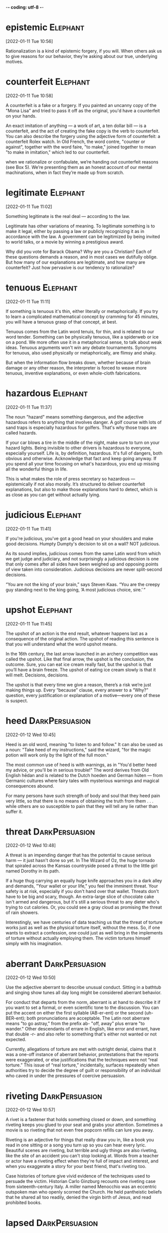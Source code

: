 -*- coding: utf-8 -*-


* epistemic :Elephant:
[2022-01-11 Tue 10:56]

Rationalization is a kind of epistemic forgery, if you will. When
others ask us to give reasons for our behavior, they’re asking about
our true, underlying motives.

* counterfeit :Elephant:
[2022-01-11 Tue 10:58]

A counterfeit is a fake or a forgery. If you painted an uncanny copy
of the "Mona Lisa" and tried to pass it off as the original, you'd
have a counterfeit on your hands.

An exact imitation of anything — a work of art, a ten dollar bill — is
a counterfeit, and the act of creating the fake copy is the verb to
counterfeit.  You can also describe the forgery using the adjective
form of counterfeit: a counterfeit Rolex watch. In Old French, the
word contre, "counter or against", together with the word faire, "to
make," joined together to mean "to make in imitation," which led to
our counterfeit.

when we rationalize or confabulate, we’re handing out counterfeit
reasons (see Box 5). We’re presenting them as an honest account of our
mental machinations, when in fact they’re made up from scratch.

* legitimate :Elephant:
[2022-01-11 Tue 11:02]

Something legitimate is the real deal — according to the law.

Legitimate has other variations of meaning. To legitimate something is
to make it legal, either by passing a law or publicly recognizing it
as in accordance with the law. A government can be legitimized by
being invited to world talks, or a movie by winning a prestigious
award.

Why did you vote for Barack Obama? Why are you a Christian? Each of
these questions demands a reason, and in most cases we dutifully
oblige. But how many of our explanations are legitimate, and how many
are counterfeit? Just how pervasive is our tendency to rationalize?

* tenuous :Elephant:
[2022-01-11 Tue 11:11]

If something is tenuous it's thin, either literally or
metaphorically. If you try to learn a complicated mathematical concept
by cramming for 45 minutes, you will have a tenuous grasp of that
concept, at best.

Tenuous comes from the Latin word tenuis, for thin, and is related to
our word tender. Something can be physically tenuous, like a spiderweb
or ice on a pond. We more often use it in a metaphorical sense, to
talk about weak ideas. Tenuous arguments won't win any debate
tournaments. Synonyms for tenuous, also used physically or
metaphorically, are flimsy and shaky.

But when the information flow breaks down, whether because of brain
damage or any other reason, the interpreter is forced to weave more
tenuous, inventive explanations, or even whole-cloth fabrications.

* hazardous :Elephant:
[2022-01-11 Tue 11:37]

The noun "hazard" means something dangerous, and the adjective
hazardous refers to anything that involves danger. A golf course with
lots of sand traps is especially hazardous for golfers. That's why
those traps are called hazards.

If your car blows a tire in the middle of the night, make sure to turn
on your hazard lights. Being invisible to other drivers is hazardous
to everyone, especially yourself. Life is, by definition,
hazardous. It's full of dangers, both obvious and
otherwise. Acknowledge that fact and keep going anyway. If you spend
all your time focusing on what's hazardous, you end up missing all the
wonderful things in life.

This is what makes the role of press secretary so hazardous —
epistemically if not also morally. It’s structured to deliver
counterfeit explanations, but also to make those explanations hard to
detect, which is as close as you can get without actually lying.

* judicious :Elephant:
[2022-01-11 Tue 11:41]

If you're judicious, you've got a good head on your shoulders and make
good decisions. Humpty Dumpty's decision to sit on a wall? NOT
judicious.

As its sound implies, judicious comes from the same Latin word from
which we get judge and judiciary, and not surprisingly a judicious
decision is one that only comes after all sides have been weighed up
and opposing points of view taken into consideration. Judicious
decisions are never split-second decisions.

“You are not the king of your brain,” says Steven Kaas. “You are the
creepy guy standing next to the king going, ‘A most judicious choice,
sire.’ “

* upshot :Elephant:
[2022-01-11 Tue 11:45]

The upshot of an action is the end result, whatever happens last as a
consequence of the original action.  The upshot of reading this
sentence is that you will understand what the word upshot means.

In the 16th century, the last arrow launched in an archery competition
was called the upshot.  Like that final arrow, the upshot is the
conclusion, the outcome.  Sure, you can eat ice cream really fast, but
the upshot is that you’ll have a brain freeze.  The upshot of eating
ice cream slowly is that it will melt.  Decisions, decisions.

The upshot is that every time we give a reason, there’s a risk we’re
just making things up. Every “because” clause, every answer to a
“Why?” question, every justification or explanation of a motive—every
one of these is suspect.

* heed :DarkPersuasion:
[2022-01-12 Wed 10:45]

Heed is an old word, meaning "to listen to and follow." It can also be
used as a noun: "Take heed of my instructions," said the wizard, "for
the magic potion will work only by the light of the full moon."

The most common use of heed is with warnings, as in "You'd better heed
my advice, or you'll be in serious trouble!" The word derives from Old
English hēdan and is related to the Dutch hoeden and German hüten —
from Germanic cultures where fairy tales with mysterious warnings and
magical consequences abound.

For many persons have such strength of body and soul that they heed
pain very little, so that there is no means of obtaining the truth
from them . . . while others are so susceptible to pain that they will
tell any lie rather than suffer it.

* threat :DarkPersuasion:
[2022-01-12 Wed 10:48]

A threat is an impending danger that has the potential to cause
serious harm — it just hasn't done so yet. In The Wizard of Oz, the
huge tornado that spiraled across the Kansas countryside posed a
threat to the little girl named Dorothy in its path.

If a huge thug carrying an equally huge knife approaches you in a dark
alley and demands, "Your wallet or your life," you feel the imminent
threat. Your safety is at risk, especially if you don't hand over that
wallet. Threats don't have to be big and scary, though. An extra-large
slice of chocolate cake isn't armed and dangerous, but it's still a
serious threat to any dieter who's trying to cut calories. Or, you
could see a gray cloud as promising the threat of rain showers.

Interestingly, we have centuries of data teaching us that the threat
of torture works just as well as the physical torture itself, without
the mess. So, if one wants to extract a confession, one could just as
well bring in the implements of torture without actually employing
them. The victim tortures himself simply with his imagination.

* aberrant :DarkPersuasion:
[2022-01-12 Wed 10:50]

Use the adjective aberrant to describe unusual conduct. Sitting in a
bathtub and singing show tunes all day long might be considered
aberrant behavior.

For conduct that departs from the norm, aberrant is at hand to
describe it if you want to set a formal, or even scientific tone to
the discussion. You can put the accent on either the first syllable
(AB-er-ent) or the second (uh-BER-ent); both pronunciations are
acceptable. The Latin root aberrare means "to go astray," from the
prefix ab- "off, away" plus errare "to wander."  Other descendants of
errare in English, like error and errant, have that double -r- and
also refer to something that's either not wanted or not expected.

Currently, allegations of torture are met with outright denial, claims
that it was a one-off instance of aberrant behavior, protestations
that the reports were exaggerated, or else justifications that the
techniques were not “real torture.” This issue of “real torture,”
incidentally, surfaces repeatedly when authorities try to decide the
degree of guilt or responsibility of an individual who caved in under
the pressures of coercive persuasion.

* riveting :DarkPersuasion:
[2022-01-12 Wed 10:57]

A rivet is a fastener that holds something closed or down, and
something riveting keeps you glued to your seat and grabs your
attention. Sometimes a movie is so riveting that not even free popcorn
refills can lure you away.

Riveting is an adjective for things that really draw you in, like a
book you read in one sitting or a song you turn up so you can hear
every lyric. Beautiful scenes are riveting, but terrible and ugly
things are also riveting, like the site of an accident you can't stop
looking at. Words from a teacher or actor have a riveting effect when
they're full of impact and interest, and when you exaggerate a story
for your best friend, that's riveting too.

Case histories of torture give vivid evidence of the techniques used to persuade
the victim. Historian Carlo Ginzburg recounts one riveting case from
sixteenth-century Italy. A miller named Menocchio was an eccentric outspoken man
who openly scorned the Church. He held pantheistic beliefs that he shared all too
readily, denied the virgin birth of Jesus, and read prohibited books.
* lapsed :DarkPersuasion:
[2022-01-12 Wed 11:00]

Someone who's lapsed has stopped participating in some activity or
following some particular rules. A lapsed Baptist was raised in the
Baptist church but no longer practices this religion.

If you describe yourself as a lapsed Catholic or a lapsed Hindu, you
once took an active part in your religion and now you don't — in fact,
you may no longer believe. This adjective can also mean "expired,"
like your dog's lapsed license, which ran out months ago and you keep
forgetting to renew. Lapsed comes from the verb lapse, which stems
from either the Latin lapsus, "a slipping and falling," or lapsare,
"to lose one's footing."

His first set of interrogations began on February 7, 1584. Disregarding his
friends’ advice, he incautiously told the Inquisition his beliefs about the
beginning of time: “In my opinion, all was chaos, that is, earth, air, water, and
fire were mixed together; and out of that bulk a mass formed—just as cheese is
made out of milk—and worms appeared in it, and these were the angels. . . . And
among that number of angels, there was also God.” The inquisitors interrogated
him off and on for two years, admonished him to stop blaspheming, and released
him from prison in 1586. However, he continued making imprudent public comments
and was rearrested in 1599 as a lapsed heretic. This time, the interrogation was
unrelenting and months later, he finally conceded that his beliefs were false.
* conceded :DarkPersuasion:
[2022-01-12 Wed 11:00]

If you concede something, you admit that it is true, proper, or
certain — usually in an unwilling way and often in the context of a
competition, as in "At midnight, the candidate finally conceded
defeat."

In its most common senses, a near synonym of concede is acknowledge —
if your mom is pointing out that you need sleep before the test, you
should concede the truth of what she's saying. But another meaning of
concede is to give away or grant something, as when an unpopular
leader is unwilling to concede power. Concede is from Latin concēdere,
from the prefix com-, "completely," plus cēdere, "to go along, grant,
yield." The corresponding noun is concession.

His first set of interrogations began on February 7, 1584. Disregarding his
friends’ advice, he incautiously told the Inquisition his beliefs about the
beginning of time: “In my opinion, all was chaos, that is, earth, air, water, and
fire were mixed together; and out of that bulk a mass formed—just as cheese is
made out of milk—and worms appeared in it, and these were the angels. . . . And
among that number of angels, there was also God.” The inquisitors interrogated
him off and on for two years, admonished him to stop blaspheming, and released
him from prison in 1586. However, he continued making imprudent public comments
and was rearrested in 1599 as a lapsed heretic. This time, the interrogation was
unrelenting and months later, he finally conceded that his beliefs were false.
* inexorable :DarkPersuasion:
[2022-01-12 Wed 11:04]

When a person is inexorable, they're stubborn. When a thing or process
is inexorable, it can't be stopped.

This is a word for people and things that will not change
direction. An inexorable person is hard-headed and cannot be convinced
to change their mind, no matter what. You can also say that a process,
like the progress of a deadly illness, is inexorable because it can't
be stopped. A speeding train with no brakes is inexorable; it's not
stopping till it crashes. When you see the word inexorable, think "No
one's stopping that."

There is a quality to this interrogation that will become familiar as we examine
interrogation techniques employed centuries later in so many countries across the
world. It is the inexorable weight of a glacier pressing slowly forward.
* extirpate :DarkPersuasion:
[2022-01-12 Wed 11:06]

The verb extirpate originally meant "to weed out by the roots." Now
you can use it more broadly to describe getting rid of something
completely.

Use the verb extirpate when you mean to destroy completely or get rid
of completely. If you came home from vacation with your luggage
infested by bedbugs, you will need to call an exterminator to
extirpate them. The dodo bird was extirpated due to hunting and the
introduction of predators in their habitat.

The practices of the Inquisition bore no resemblance to our ideas of law. There
was no presumed innocence; if people were denounced and apprehended, they must
have been guilty. Often, the inquisitors did not even bother to disclose the
reasons for arrest. Instead, they told prisoners to search their conscience for
their sins and confess the truth. Since the defendant’s guilt was already
established (at least to the Church’s satisfaction), the only purpose of an
eventual trial was to extirpate heresy, to obtain a very public confession, and
submit to authority. Stalin’s show trials very much followed in this tradition.
* longed :DarkPersuasion:
[2022-01-12 Wed 11:08]

To strongly crave or desire something is to long for it. No matter how
healthful your diet is, you'll still occasionally long for chocolate,
cookies, and cake.

The adjective long describes something that stretches over a large
distance. If you're trying to avoid a prolonged visit with your crazy
Aunt Martha, you might decide to take the long way to her house. The
adjective long also describes something that lasts for an extended
amount of time. When your Aunt Martha comes to your house, a half-hour
can seem like a long, long time.

Many of the Inquisition’s techniques for eliciting confessions were also used by
the czarist Okhrana (secret police).14 Prisoners were held indefinitely under
severe conditions because interrogators observed that confessions were easier to
obtain when the prisoner was exhausted, confused, and anxious from a combination
of sleep deprivation and malnutrition. While the Okhrana could precisely control
the amount of sleep deprivation in jail, the police also let their anxious
suspects do the work of self-torment at home, thereby continuing the sleep
disruption. Bombarded with contradictory instructions, promises, and threats,
prisoners became increasingly confused. As English psychiatrist William Sargant
observed, the goal was to try to make prisoners feel so guilty that they longed
to be punished to achieve eventual salvation.15 Sargant’s observation harkens
back to the Inquisition, which saw its role as punishing in order to achieve
atonement through public humiliation.16
* harkens :DarkPersuasion:
[2022-01-12 Wed 11:08]



nil

Many of the Inquisition’s techniques for eliciting confessions were also used by
the czarist Okhrana (secret police).14 Prisoners were held indefinitely under
severe conditions because interrogators observed that confessions were easier to
obtain when the prisoner was exhausted, confused, and anxious from a combination
of sleep deprivation and malnutrition. While the Okhrana could precisely control
the amount of sleep deprivation in jail, the police also let their anxious
suspects do the work of self-torment at home, thereby continuing the sleep
disruption. Bombarded with contradictory instructions, promises, and threats,
prisoners became increasingly confused. As English psychiatrist William Sargant
observed, the goal was to try to make prisoners feel so guilty that they longed
to be punished to achieve eventual salvation.15 Sargant’s observation harkens
back to the Inquisition, which saw its role as punishing in order to achieve
atonement through public humiliation.16
* atonement :DarkPersuasion:
[2022-01-12 Wed 11:09]

When you apologize for doing something wrong, that’s an act of
atonement. Many religions have rituals of atonement, such as Yom
Kippur, the Day of Atonement, on which people of the Jewish faith
repent for their sins.

As a religious act, atonement is an effort to make up for wrongdoings
so you can be in harmony with a higher power. Look closely at the
word: you can break it down to "at," "one," and "ment."  Atonement
first appears in English in the 1510s, when it meant "the condition of
being at one (with others)." About ten years later, the word shows up
with a meaning that included “being at one with God.”

Many of the Inquisition’s techniques for eliciting confessions were also used by
the czarist Okhrana (secret police).14 Prisoners were held indefinitely under
severe conditions because interrogators observed that confessions were easier to
obtain when the prisoner was exhausted, confused, and anxious from a combination
of sleep deprivation and malnutrition. While the Okhrana could precisely control
the amount of sleep deprivation in jail, the police also let their anxious
suspects do the work of self-torment at home, thereby continuing the sleep
disruption. Bombarded with contradictory instructions, promises, and threats,
prisoners became increasingly confused. As English psychiatrist William Sargant
observed, the goal was to try to make prisoners feel so guilty that they longed
to be punished to achieve eventual salvation.15 Sargant’s observation harkens
back to the Inquisition, which saw its role as punishing in order to achieve
atonement through public humiliation.16
* incapacitated :Elephant:
[2022-01-12 Wed 11:30]

If you’ve been sick with the flu for a week, barely able to get out of
bed, then you’ve got an idea of what it’s like to be
incapacitated. Incapacitated means "empty of strength," "helpless," or
"powerless."

Incapacitated is an adjective that describes a state where you don’t
have the capacity, or ability, to accomplish anything. When someone
becomes incapacitated, illness or injury is usually to blame. This
adjective is often used in the same manner as disabled. Incapacitated
can also mean "ineligible." For instance, if you are too old to join
the army, then your age makes you incapacitated from serving in the
army.

Our challenge in this chapter, then, as well the rest of the book, is to sneak
past the gatekeeper,15 to catch a glimpse of what’s really going on in the mind,
behind the Press Secretary’s smoke screen. We’ve already seen one fruitful
approach: studying split-brain patients and stroke victims. In such patients, the
Press Secretary is partially incapacitated, cut off from vital sources of
information that would normally be available to it. But there’s another
time-honored approach to sneaking past the gatekeeper—misdirecting it.
* counterfeit :Elephant:
[2022-01-12 Wed 11:34]

A counterfeit is a fake or a forgery. If you painted an uncanny copy
of the "Mona Lisa" and tried to pass it off as the original, you'd
have a counterfeit on your hands.

An exact imitation of anything — a work of art, a ten dollar bill — is
a counterfeit, and the act of creating the fake copy is the verb to
counterfeit.  You can also describe the forgery using the adjective
form of counterfeit: a counterfeit Rolex watch. In Old French, the
word contre, "counter or against", together with the word faire, "to
make," joined together to mean "to make in imitation," which led to
our counterfeit.

Here again, as in the split-brain experiments, we (third parties with privileged
information) know what’s really going on. The subjects simply preferred the
blue-and-yellow box. But because they were asked to evaluate the detergents, and
because they thought the detergents were actually different, their Press
Secretaries were tricked into making up counterfeit explanations.
* stall                                                            :Elephant:
[2022-01-12 Wed 11:41]

Instead these toddlers simply don’t want to go to sleep—that’s their
true motive—and they’re using “potty” as a bedtime stalling
tactic. It’s an excuse, a pretext, a counterfeit reason.
* commensurate                                                     :Elephant:
[2022-01-12 Wed 11:42]

The word commensurate has to do with things that are similar in size
and therefore appropriate. Many people think the death penalty is a
commensurate punishment for murder. In other words, the penalty fits
the crime.

When things are commensurate, they're fair, appropriate, and the right
size. If you got a ticket for jaywalking, you shouldn't get ten years
in prison — that penalty is not commensurate with the crime. The word
commensurate is usually followed by with or to; one thing is
commensurate with or to another.

Adults, of course, are more cunning about their counterfeit reasons,
and it’s commensurately harder to catch them in the act.
* plausible :Elephant:
[2022-01-12 Wed 11:43]

If something is plausible, it's reasonable or believable. Things that
are plausible could easily happen. A woman becoming President is very
plausible. A giraffe becoming President is not.

Plausible things are not far-fetched at all. Things in fantasy stories
— such as wizards, dragons, and unicorns — are not plausible. On the
other hand, some things in science fiction stories might be plausible:
who knows where spaceships will eventually go? If something really
seems like it could happen, then it's plausible. One of the many
tricky parts of life is figuring out what's plausible and what's not.

Adult Press Secretaries are highly trained professionals, their skills
honed through years of hard experience; above all, they know how to
give rationalizations that are plausible.
* accuse :Elephant:
[2022-01-12 Wed 11:46]

If you charge someone with misdeeds or misconduct, you accuse that
person. If the last piece of devil's food cake is missing, your sister
may accuse you of eating it — especially if you have chocolate on your
mouth.

The verb accuse comes from the Latin word accusare, which itself is
formed from the roots ad, meaning toward, and causa, reason or
lawsuit. "Cause," "excuse," and even "ruse" are all from that same
root word. Today, if you're accused of a crime, you may still be
headed toward a lawsuit. However, to accuse someone of a crime doesn't
necessarily make them guilty — plenty of people have been falsely
accused.

To identify other examples, we’ll have to relax our standards of
proof. It’s hard to accuse a particular reason of being
counterfeit—that’s the whole point; we can never be perfectly
certain—but here we appeal to our readers’ common sense and lived
experience.

* alludes :Elephant:
[2022-01-13 Thu 10:33]

When you allude to something, you don't identify it or mention it
specifically. If you allude to the fact that a cop is sitting right
behind you, your friends might stop talking about their plans to rob a
bank.

Allude is from Latin allūdere "to play with, joke" from the prefix ad-
"toward" plus lūdere "to play." The corresponding noun is allusion,
which is often used of an indirect reference in literature: Helen, a
fitting name for a woman of great beauty, is an allusion to Helen of
Troy.

Now, it’s wrong to say (as many have mistakenly repeated) that “over 90 percent
of communication is nonverbal.”1 But the myth persists in part because it alludes
to something true, which is that, for social creatures like us, body language is
very important. Our bodies convey vital information about our emotions—serenity
and anxiety, excitement and boredom, pride and shame—as well as our social
attitudes—trust and distrust, self-assurance and self-doubt, intimacy and
formality, loyalty and defiance. And we use body language (see Box 7) to
coordinate some of our most meaningful activities: making friends, falling in
love, and negotiating our position in a hierarchy.
* defiance :Elephant:
[2022-01-13 Thu 10:34]

Stand up when the powers that be order you to sit down, and you've
given a fine example of defiance. It happens when someone or a group
of someones openly flouts or challenges authority.

Refusing to go to bed when your parents tell you to? That's an act of
defiance. Defiance comes from French — specifically to the Old French
word defier, which means "to defy." (Don't mix it up with deify; that
means to make someone or something into a god.) If you've ever studied
Latin, you'll spot the fi in fidare, "to trust."

Now, it’s wrong to say (as many have mistakenly repeated) that “over 90 percent
of communication is nonverbal.”1 But the myth persists in part because it alludes
to something true, which is that, for social creatures like us, body language is
very important. Our bodies convey vital information about our emotions—serenity
and anxiety, excitement and boredom, pride and shame—as well as our social
attitudes—trust and distrust, self-assurance and self-doubt, intimacy and
formality, loyalty and defiance. And we use body language (see Box 7) to
coordinate some of our most meaningful activities: making friends, falling in
love, and negotiating our position in a hierarchy.
* savvier :Elephant:
[2022-01-13 Thu 10:36]

You are known as someone with a lot of business savvy, but only
because you've managed to keep your staggering debts a secret. Which
is actually pretty savvy. Someone who is savvy is shrewd and
perceptive.

Most English words stem directly from other European languages, like
French and Latin.  Not savvy.  It comes from the West Indies, a twist
on the French savez vous? — “Do you know?”  Savvy was first recorded
in its adjective form in 1905. Synonyms for the noun form include
acumen, discernment, grasp, perception, and sharpness.

We can see the importance of nonverbal skills even from a very early age. One
study of 60 kindergarteners, for example, found that children who were better at
reading emotions (from photographs of both adults and children) were also more
popular among their classmates. The savvier the child, the more likely he or she
was to be chosen as an activity partner.3 These are just correlations, but we
also know from personal experience how useful it can be to read body language
well.
* deftly :Elephant:
[2022-01-13 Thu 10:37]

When something's done deftly, it's accomplished with style and
skill. You'd be sure to impress your friends if you grabbed three
grapefruits, juggled them deftly, and returned them to their bowl, all
while carrying on a conversation.

A physical or athletic act can be done deftly, or easily and well, but
deftly can also describe something done with cleverness or wit, like a
musician writing song lyrics deftly. The Old English word gedæfte,
which means "mild" or "gentle," is the root of the word deftly, whose
meaning still has that sense of doing something both skillfully and
gently, or effortlessly.

Let’s set this question aside for a moment to consider another, related puzzle:
the fact that we’re largely unconscious of the messages we’re sending with our
bodies.4 Certainly we’re aware of some of these messages, but not nearly to the
extent that we’re aware of our spoken messages. And given the importance of
nonverbal communication, we might expect to be hyper-aware of it. But in fact the
opposite is true. With hardly any deliberate thought, we manage to deftly
position our limbs and torsos, flash meaningful facial expressions, laugh at all
the right moments, take up an appropriate amount of space, modulate our tone of
voice, make or break eye contact as needed, and decipher and react to all these
behaviors in others. As physicist-turned-psychologist Leonard Mlodinow says in
Subliminal, “Much, if not most, of the nonverbal signaling and reading of signals
is automatic and performed outside our conscious awareness and control.”5
* involuntary :Elephant:
[2022-01-13 Thu 10:39]

Involuntary describes a reflex or action done without conscious
control or will — like a blink, a sneeze, a yawn, or “the giggles.”

If you volunteered to do it, it’s voluntary. If you didn’t volunteer,
but you find yourself doing it anyway, it’s involuntary. This can go
for the involuntary hiccups you wrestle with on your blind date, as
well as the involuntary task you do at your manager’s
insistence. Involuntary gets a lot of blame, but something that is
involuntary is not necessarily bad: Breathing is involuntary, but you
would probably do it anyway if given the choice.

It’s not just that we happen to be partially oblivious to our body language. In
many ways, we seem to prefer it this way. We feel it’s appropriate for people to
act spontaneously. When body language becomes a deliberate performance, it seems
forced, perhaps even creepy. Consider the glad-handing salesman who (perhaps
after reading a book on body language) starts greeting his customers with a clasp
on the shoulder in an attempt to cultivate intimacy and affection. Thankfully,
this is the exception rather than the rule; most body language remains
involuntary.
* frenetic :Elephant:
[2022-01-13 Thu 10:41]

The adjective frenetic is another way to say frenzied, frantic, or
totally worked up. Kind of how you'd run around the kitchen madly
trying to cook a last-minute dinner for 30 of your closest friends.

Sometimes tinged with fear and often quite maniacal, frenetic comes
from the Latin phreneticus, meaning “delirious.” The Latin word, in
turn, came from a similarly spelled Greek word which, when translated
literally, means “inflammation of the brain.” So it's no surprise that
a frenetic person looks absolutely crazed and super anxious.

One answer is that consciousness is simply too slow to manage the frenetic
give-and-take of body language. When an enemy lunges in your direction, your body
needs to react instantly; a delay of even a few hundred milliseconds might prove
fatal.7 Consciousness is also too narrow. We can focus our spotlight attention on
only a small handful of things at once. But in order to weave through a crowd,
for example, our brains need to monitor dozens, hundreds, or even thousands of
things simultaneously—a task only the unconscious can perform.
* treacherous :Elephant:
[2022-01-13 Thu 10:55]

Treacherous means either not trusted or dangerous. A treacherous road
might be icy or otherwise likely to cause a car accident. A
treacherous friend will betray you.

Treachery refers to harmful acts you might do to someone who trusts
you. It can also refer to being disloyal to your native country, but
the word treason is more common in this sense. Treachery is from
Middle English trecherie, from Old French, from trichier "to trick or
cheat." The English word trick is from trikier, a slightly different
spelling that was used in some dialects of Old French.

Let’s now turn our attention to how we use (honest) body language to navigate the
often treacherous waters of human social life. As we do, keep in mind that people
may have differing levels of awareness in different domains. What’s obvious to
you might be revelatory to someone else, and vice versa. Books on “how to read
body language” are popular precisely because we don’t all have perfect intuitive
awareness of these things.
* rapport :Elephant:
[2022-01-14 Fri 10:50]

Rapport is a good sense of understanding and trust. If you have good
rapport with your neighbors, they won't mind if you kick your ball
onto their property every now and then.

If you have rapport with someone, you two communicate with trust and
sympathy. The word is often used to mean good interaction between
people in different positions or roles such as parent and teacher,
teacher and student, doctor and patient, supervisor and worker, or
speaker and audience. It is always important to establish rapport with
people you come into contact with regularly. Pronounce this borrowed
word from the French ra-POOR.

Even in conversation, what Alison and Ben say to each other may be less
significant than how they interact physically. As they develop a rapport, they’ll
begin to mirror each other’s posture. They’ll lean in and broach the bubble of
personal space that mere strangers are reluctant to violate.24 They’ll even begin
to touch each other, perhaps starting with light contact on the back, shoulder,
or elbow, then moving to areas reserved for greater intimacy: hands, legs, neck.
* broach :Elephant:
[2022-01-14 Fri 10:50]

Broach means to bring up or introduce a sensitive issue. If your best
friend has severe phobia of spiders, you might want to delicately
broach the topic of your new pet tarantula, Mr. Fuzzy.

Let's say you want to go on vacation with a friend and you ask your
dad because he is more likely to say yes. He will probably tell you
that he will broach the subject with your mom and let you know. In a
less common (and older) usage of broach, if you put a hole in
something in order to get out what's inside you broach it. The
piercing tool you use is also called a broach. Think of piercing
someone with your idea the next time you broach a touchy issue.

Even in conversation, what Alison and Ben say to each other may be less
significant than how they interact physically. As they develop a rapport, they’ll
begin to mirror each other’s posture. They’ll lean in and broach the bubble of
personal space that mere strangers are reluctant to violate.24 They’ll even begin
to touch each other, perhaps starting with light contact on the back, shoulder,
or elbow, then moving to areas reserved for greater intimacy: hands, legs, neck.
* blurt :Elephant:
[2022-01-14 Fri 10:52]

If you blurt something out, you're speaking abruptly and without
thinking about what you're saying.

Usually, when you blurt something, you end up regretting it. Saying
something without considering your words can end up making you feel
stupid or hurting someone's feelings — just imagine what might happen
if you were to blurt out what you really think about your
grandmother's cooking. The best thing about the word blurt is that
it's onomatopoeic, or a word that sounds exactly like what it means.

Now, if this were a romantic comedy—emphasis on comedy—Ben might remain oblivious
to Alison’s come-ons, until finally she’s forced to blurt it out: “Take me home
already!” But this strikes us as funny only because most people don’t need words
to get the message.
* lenient :DarkPersuasion:
[2022-01-14 Fri 10:59]

If you're not overly strict, and you show tolerance and mercy when
someone does something wrong, you're being lenient.

Lenient means tolerant or relaxed, and is usually used when we’re
talking about someone’s attitude toward discipline. In 19th-century
child-rearing books, we often read about strict teachers who punish
children just for squirming in their seats. These days teachers are
more likely to be lenient, more understanding. If you're a big fan of
discipline and punishment, however, lenient might mean "soft" or
"indulgent."

In the 1970s, the Khmer Rouge developed a primer for novice torturers. Prisoners
were interrogated repeatedly and forced to continually write and rewrite
confessions. The goal was to obtain adequate confessions before the prisoners’
execution. The “Interrogator’s Manual” described how this was to be done. Above
all else, the novice torturers were instructed, “don’t be hasty.” More detailed
instructions included the following: “Reassure them by giving them something,
some food for instance. . . . Terrify them, confuse them in clever ways. Arrange
little ploys to make them give up any hope that they will . . . be able to
survive. . . . Don’t step up the pressure all the time. Say something like ‘Don’t
make us torture you or torture you severely. It’s bad for your health, and it
makes it harder for us to deal with each other in the future.’ If they reveal
small matters, encourage them to reveal the big ones. Tell them that if they
reveal important matters, . . . [we] will be lenient with them.”17
* surreptitiously :DarkPersuasion:
[2022-01-14 Fri 11:01]

When you're doing things secret and sneakily, you're doing them
surreptitiously.

This is an adverb that applies to actions that you're trying to do
covertly: you don't want anyone to know about them, so you have to be
sneaky. Burglars approach a house surreptitiously. If you plan a
surprise party for your mother, you have to go about it
surreptitiously or she'll find out and the surprise will be
ruined. Anything you don't reveal fully or do on the sly is an example
of going about it surreptitiously.

State-mandated conversions have swept up countless millions. Some people choose
to die rather than convert; some go into exile; some adopt the external
appearances of having converted but surreptitiously hold onto their original
faith. Many go along with imposed conversion out of necessity, spinelessness,
opportunism, or religious indifference, and some even come to cherish their new
faith.18
* zeal :DarkPersuasion:
[2022-01-14 Fri 11:05]

Zeal is dedication or enthusiasm for something. If you have zeal,
you're willing, energized, and motivated.

Zeal is often used in a religious sense, meaning devotion to God or
another religious cause, like being a missionary. Zeal doesn't have to
be religious, though: a feeling of gusto and enthusiasm for anything
can be called zeal. People have zeal for sports teams, bands, causes,
and (often, but not always) their jobs. If you have passion for
something, you have zeal, which is kind of a mix of eagerness and
energy and devotion.

Both brainwashing and religious conversion rely on strong group pressure. They
target people who are exhausted and dejected from extensive self-criticism,
doubt, fear, and guilt. When potential converts abandon their old ways of
thinking, they feel relief, gratitude, and zeal. They sense a new beginning with
a cleansed life. These aspects of conversion are the same whether one is
converting to a common established belief or to an uncommon new one. Churches
grow and morph; today’s traditional or “heritage” church probably was
revolutionary generations ago.22
* thicket :DarkPersuasion:
[2022-01-14 Fri 11:10]

A thicket refers to a dense growth of bushes or trees — what you try
to avoid by tending to the plants in your backyard.

The word thicket comes from the word thick, which means close together
or dense. If you are "thick as thieves," then you are close friends. A
thicket is a growth of trees, bushes, or shrubbery that is very close
together, often making it difficult for people to walk through or for
Red Riding Hood to find her way out of to Grandmother's.

Conversion offers a path out of the thicket of one’s current life. It can be
facilitated by physical activities like fasting, vigils, drugs, dancing, and
intense exercise. It is also easier if new converts distance themselves from the
influence of their families and former friends.28 In brainwashing, we find
similar features, but they have been twisted (starvation, sleep deprivation,
drugs, exhaustion, social isolation).
* ventrally :Elephant:
[2022-01-20 Thu 11:48]



nil

Of course, our politically charged body language extends far beyond proximity and
touch—just as one might expect from the most intensely political species on the
planet. When we feel threatened, for example, we naturally adopt an alert and
defensive posture. We hunch our shoulders or cross our arms. We sit forward with
feet planted firmly on the floor, the better to stand up quickly if tensions
escalate. Conversely, when we’re in the presence of trusted friends, we let our
guards down—by maintaining an open, vulnerable posture, by showing our palms, or
by relaxing our shoulders and leaving our necks exposed. “It has always been my
impression,” says Joe Navarro, a Federal Bureau of Investigation interrogator and
body-language expert, “that presidents often go to Camp David to accomplish in
polo shirts what they can’t seem to accomplish in business suits forty miles away
at the White House. By unveiling themselves ventrally (with the removal of coats)
they are saying, ‘I am open to you.’ ”37
* amity :Elephant:
[2022-01-20 Thu 11:51]

The word amity refers to a peaceful, friendly nature, much like the
French word ami, or "friend."

From the Latin amicus, "friend," amity means "friendly relations."
That strong sense of friendship lends irony to the name of the book,
and later the movie, called The Amityville Horror, about a horrifying
town with a weirdly cheerful name. In truth, though, amity means
"mutual understanding and peace." Wouldn't it be nice if all of the
world's nations lived in amity?

It’s instructive to compare and contrast two greeting rituals: the handshake,
currently the predominant greeting ritual in Western countries, and the
hand-kiss, which was popular among European aristocrats in the 18th and 19th
centuries (but which has since fallen out of fashion).41 Both are gestures of
trust and amity, but they differ in their political implications. Shaking hands
is symmetric and fundamentally egalitarian; it’s a ritual between supposed
equals. Hand-kissing, however, is inherently asymmetric, setting the kisser apart
from, and subordinate to, the recipient of the kiss. The kisser must press his
lips on another person’s (potentially germ-ridden) hands, while simultaneously
lowering his head and possibly kneeling. This gesture is submissive, and when
it’s performed freely, it’s an implicit pledge of loyalty. Even when the ritual
is somewhat coerced, it can send a powerful political message. Kings and popes,
for example, would often “invite” their subjects to line up for public
kiss-the-ring ceremonies, putting everyone’s loyalty and submission on
conspicuous display and thereby creating common knowledge of the leader’s
dominance.
* inflection :Elephant:
[2022-01-20 Thu 11:54]

Inflection refers to the ups and downs of a language. Even if you
can’t understand Italian yet, the inflection in your professor’s voice
should tip you off to whether she's asking a question, giving a
command, or making a joke.

What began in the 1500s as a noun of action spelled inflexion has
since evolved into inflection, a word with grammatical
connotation. Inflection most often refers to the pitch and tone
patterns in a person’s speech: where the voice rises and falls. But
inflection also describes a departure from a normal or straight
course. When you change, or bend, the course of a soccer ball by
bouncing it off another person, that’s an example of inflection.

“Suddenly we understood that every inflection and movement implies a status, and
that no action is due to chance, or really ‘motiveless.’ It was hysterically
funny, but at the same time very alarming. All our secret manoeuvrings were
exposed.”—Keith Johnstone42
* tad :DarkPersuasion:
[2022-01-20 Thu 12:20]

A tad is a very small amount, so if a recipe calls for a tad of hot
pepper, it's not a good idea to dump in the whole bottle.

The informal noun or adverb tad is useful when you want another way to
say "a bit" or "a smidge." If you stumble over one of your lines in
the school play, you might be just a tad embarrassed, but if you fall
in the middle of your big scene and pull the curtain down with you,
you'll feel more than a tad humiliated. Before it meant "small
amount," tad meant "young child."

Religious conversion practices have been studied extensively with reference to
John Wesley’s Methodism—the new religion of the eighteenth century. As a small
boy, Wesley quite literally experienced salvation. A fire trapped him on the top
floor of his house until he was rescued at the last moment. Years later, at a
time of personal disappointment, he found salvation in the belief that Christ had
taken away his sins. When he was ordained, he led a small group that prayed for
three hours every day, fasted regularly, and visited prisoners to bring them
comfort. He found strength in hymns and kept a meticulous diary, hourly charting
his religious devotion on a scale from 1 to 9. Perhaps the charting on a 1 to 9
scale was a tad unusual, but in other respects, the faith he espoused does not
sound so unusual to us in the twenty-first century.
* whiff :DarkPersuasion:
[2022-01-20 Thu 12:26]

A whiff can mean the hint of something you smell. When you drive past
the sewage treatment plant and suddenly roll up your car windows, it's
usually because you've gotten a whiff of the plant's special odor.

Whiff can be used as either a noun or verb, and it implies a brief or
small puff or sniff. A person can have "a whiff of the exotic," which
means they are living like the rest of us, but there is a little
something about them that seems foreign or different. Sometimes, of
course, odors are so overpowering that a small sniff is all you need:
"Take a whiff of this," your friend might say to you, holding out a
carton of sour milk. In that case, one whiff will be more than enough.

Commenting about Sargant’s diverse interests and activities, psychopharmacologist
Malcolm Lader remarked, “There was a whiff of sulphur about him.”33 I mention all
this not just because it is interesting, but because it helps provide context for
his diverse comments about potential links between religious conversion and
brainwashing.
* dollop :DarkPersuasion:
[2022-01-20 Thu 12:30]

A dollop is a small, indefinite amount of something. You might ask for
a dollop of sour cream on your taco.

English has many words for amounts of something that aren't exact. For
example, a load is a lot of something, but a dollop is a little. If
you're watching your weight, you may only want a dollop of dressing on
your salad. Most people use a dollop of shampoo when washing their
hair. You can't measure a dollop, but it should be a fairly small
amount. If you use a whole bottle of ketchup, that's far more than a
dollop.

Reflecting on Saul’s conversion on the road to Damascus, he pointed out that many
factors were at work. After all, Acts 9:9 plainly states that Saul’s conversion
was preceded by three days during which he “neither ate nor drank.” With this
dollop of reductionism, Sargant went on to comment about the power of conversion.
* approvingly :DarkPersuasion:
[2022-01-20 Thu 12:30]



nil

Citing William James, Sargant notes approvingly, “Emotional occasions, especially
violent ones, are extremely potent in precipitating mental rearrangements. The
sudden and explosive ways in which love, jealousy, guilt, fear, remorse or anger
can seize upon one are known to everybody. Hope, happiness, security, resolve,
emotions characteristic of conversion, can be equally explosive. And emotions
that come in this explosive way seldom leave things as they found them.”35
* precipitating :DarkPersuasion:
[2022-01-20 Thu 12:31]



nil

Citing William James, Sargant notes approvingly, “Emotional occasions, especially
violent ones, are extremely potent in precipitating mental rearrangements. The
sudden and explosive ways in which love, jealousy, guilt, fear, remorse or anger
can seize upon one are known to everybody. Hope, happiness, security, resolve,
emotions characteristic of conversion, can be equally explosive. And emotions
that come in this explosive way seldom leave things as they found them.”35
* consonant :DarkPersuasion:
[2022-01-20 Thu 12:33]

A consonant is a speech sound that is not a vowel. It also refers to
letters of the alphabet that represent those sounds: Z, B, T, G, and H
are all consonants.

Consonants are all the non-vowel sounds, or their corresponding
letters: A, E, I, O, U and sometimes Y are not consonants. In hat, H
and T are consonants. Consonant can also be an adjective that
describes things that seem like they should go together, things that
are "agreeable." You could say a nation's offer of aid is consonant
with their treaties. When you hear consonant sounds in music, they are
pleasing, the opposite of "dissonant" sounds which are harsh.

Some of Sargant’s ideas, when given a different spin, are consonant with
contemporary anthropological insights. Tanya Luhrmann’s insightful book about
contemporary evangelicals notes that religious experience is commonly accompanied
by periods of silence, fasting, hard labor, repetitive hymns, and isolation.
* pilloried :DarkPersuasion:
[2022-01-20 Thu 12:35]

A pillory is a wooden frame with cutouts for someone's head and
hands. Long ago, people found guilty of a crime could be sentenced to
be locked in a pillory for a certain amount of time for punishment but
also for public humiliation.

The verb pillory means to be punished by being locked in a pillory,
but references to this form of punishment are historic and it is no
longer used — you might see references today to someone in a pillory
in a cartoon. As a modern verb, pillory means both to criticize
harshly and to expose to public ridicule. Someone who is caught doing
something immoral may be pilloried and people who believe they have
been unfairly criticized say they have been pilloried, but often only
after they've been exposed!

Psychiatrist John Clark was pilloried because he warned about the risks of cults
that regard science and medicine as the enemy.39 Although he was quick to say
that people have the right to their opinions and that cults could well serve as
leavening agents in a stagnant culture, critics remember him for his forceful
criticisms of absolutist groups that embrace magic and faith healing. He and
other clinicians based their observations on their patients who were ex-cult
members. Needless to say, people who are happy with their conversion to these new
sects do not come to see clinicians. Nonetheless, the clinicians’ warnings would
become tragically prophetic in the case of some new religious groups.
* kennel :DarkPersuasion:
[2022-01-21 Fri 11:07]

A kennel is a structure or business that houses animals, particularly
dogs and cats. You might leave your dog at a kennel while you go on
vacation.

You might have a small kennel for your dog in your backyard, or have
your pet groomed or boarded at a professional kennel. Some kennels are
kept for breeding animals — when you buy a puppy from a breeder, you
might pick him up at a kennel. The word kennel, by way of the
Anglo-French kenil, and the Vulgar Latin canile, has its roots in the
Latin canis, or "dog."

THE DOGS WERE RESTLESS. Penned in their cages in the basement of the Institute of
Experimental Medicine, they were lonely and weary from their daytime jobs in the
professor’s laboratory. But it wasn’t the dark or the isolation or fatigue that
got to them. It was the incessant dripping and lapping of water on the floor of
their kennel.
* fetid :DarkPersuasion:
[2022-01-21 Fri 11:09]

If you want to understand the true meaning of fetid, leave your sweaty
gym clothes in your locker for a few days.  Fetid is a fancy way of
saying that something smells really bad.

From the Latin word meaning "stinking," this adjective has been in use
since the early 15th century, which was a particularly fetid time in
history — showers, laundry detergent, and deodorant had not yet been
invented.  Here's an easy way to remember it: "the fe(e)t (d)id
stink." It's sometimes spelled foetid.

At the last moment, a dog handler raced through the flooded streets to the
institute, where he encountered chaos—panicked dogs, floating cages, and the
fetid water of the Neva. One by one, he rescued the dogs, but to get them out of
their cages, he had to first force their heads under the water. The dogs resisted
out of panic.
* disdained :DarkPersuasion:
[2022-01-21 Fri 11:14]

If you feel that something isn't worthy of your consideration, you may
disdain it (or treat it with disdain).

In Old French, deignier meant "to treat something as worthy." To
disdain something, then, is to treat it with contempt: "Management at
[the company] displayed a certain disdain for safety and appeared to
regard safety-conscious workers as wimps in the organization." As a
verb, disdain carries an air of self-righteousness not associated with
similar words like despise, abhor, detest, loathe and scorn. So if you
disdain something, you might reject it with a haughty scoff, "Ha!"

He disdained the autocratic and incompetent czarist rule but felt this legacy was
modifiable.2 Despite his distaste for the czarist past, he also disparaged the
Russian Revolution, partially because he almost starved during the ensuing chaos.
* retaliation :DarkPersuasion:
[2022-01-21 Fri 11:15]

Retaliation is an act of revenge. Before you initiate retaliation on
someone who has wronged you, consider whether he or she might have a
ninja alter ego and a set of nunchucks stashed away.

The noun retaliation stems from the Latin retaliare, meaning “pay back
in kind.” Notice the word kind in that definition. Retaliation used to
have both good and evil connotations. Now, though, it’s important to
read that kind as synonymous with type or sort because retaliation has
since lost its positive sense. Martin Luther King, Jr. once said, “Man
must evolve for all human conflict a method which rejects revenge,
aggression and retaliation. The foundation of such a method is love.”

While Pavlov was quite open about his political opinions, he was safe from
retaliation because he was the first Russian to receive the Nobel Prize in
medicine (1904), and the Soviets pointed to him with pride. Like today’s
scientists, he used his prominence as a bargaining chip to obtain more resources
for his laboratory. Even in the midst of the country’s severe poverty, his
laboratory expanded. As Pavlov begrudgingly acknowledged, “Yes, you must give our
barbarians one thing: they understand the value of science.”3
* bolster :DarkPersuasion:
[2022-01-21 Fri 11:17]

When you cheer up a friend who's feeling down, you bolster them. To
bolster is to offer support or strengthen.

A bolster is also the name of a long pillow you might use to make your
back feel better. And the two uses are not dissimilar. When you
bolster your friends, you support them and prop them up, just like the
pillow does for your back. When you're trying to bolster your
credibility, you find people and/or documents that support you or your
view. Bolster efforts to learn this word!

The Communists applauded these ideas. In October 1919, Lenin visited Pavlov at
the Institute of Experimental Medicine. He stayed for two hours; it was more than
just a “photo-op” visit. Lenin hoped that Pavlov’s experiments could bolster the
State’s efforts to mold the New Man. As recounted by one of Pavlov’s colleagues,
Lenin described the challenges of building the new world of Communism and asked
Pavlov’s advice. How could he control individualism and shape human behavior so
that it would conform to Communist thinking?
* hereditary :DarkPersuasion:
[2022-01-21 Fri 11:19]

Things that are hereditary are inherited — passed down through the DNA
of your biological parents.

Has anyone ever said "You have your mom's eyes" or "Wow, you look like
your grandfather"? They're commenting on hereditary features — things
you got from your parents, and their parents, and all the other family
genes you carry. Hair color, height, and even parts of your
personality tend to be hereditary, or passed down genetically. Not all
hereditary things are good: you can also inherit health conditions,
crooked teeth, or your grandpa's bald spot.

LENIN: “Does this mean that hereditary factors can be overcome by proper
education?”
* elicits :DarkPersuasion:
[2022-01-21 Fri 11:21]

When you elicit, you're bringing out a response of some sort. A good
comedian elicits a lot of laughs.

Elicit has to do with creating or provoking a response. A great speech
will elicit cheers — a bad speech will elicit boos. Teachers try to
elicit responses from students. If a friend smiles at you, it will
probably elicit a smile of your own. In court, a lawyer might try to
elicit mistakes and inconsistencies in the testimony of a witness. In
all cases, whatever is elicited is some kind of response.

Pavlov observed that intense stress elicits predictable responses. When dogs were
presented with a stimulus that they didn’t know how to respond to or were given
inconsistent or conflicting commands, their behavior deteriorated into what he
called “transmarginal collapse.” Every dog had its breaking point. In the face of
transmarginal collapse, their dispositions changed: outgoing dogs became shy, shy
ones became aggressive. Furthermore, after such collapse, the dogs even changed
their preferences for people: they became friendly to keepers they had previously
disliked and vice versa. In the face of intense stress, some dogs became so quiet
they looked like they were in a hypnotic trance, and Pavlov viewed this behavior
as a coping strategy. Pavlov reported that his techniques could reliably produce
experimental neurosis or even psychosis and that such experiments could help
evaluate new treatments. He experimented with drugs (bromides) to make dogs more
tractable in such circumstances.7
* garner :DarkPersuasion:
[2022-01-21 Fri 11:25]

To garner means to gather or earn. If you want to run for office
without belonging to a political party, you must garner enough
signatures — usually a few thousand — to get onto the ballot.

The word garner comes from the Latin granarium which means
"store-house," usually for grain. The current use of the word carries
with it the sense of something being stored up. It’s not only that you
can gather enough yes-votes to overcome the opposition, there is the
sense that all the things you have garnered have some weight of their
own. In its other use, garner means “earn” or "merit." Think of movie
stars garnering Oscar nominations for their excellent work.

Many of Pavlov’s ideas helped him garner Stalin’s support. In addition to
believing that behavior was modifiable, Pavlov thought that acquired behaviors
could be inherited. This view of genetics corresponded with Stalin’s views, and
Pavlov’s findings were disseminated throughout the Soviet Union.11 Stalin
vociferously attacked those who said Pavlov’s work only applied to animals.12
* flaunt :Elephant:
[2022-01-21 Fri 16:43]

Flaunt is "to display proudly or show off," like when you flaunt your
new Italian leather jacket by wearing it to the beach and pretending
you're cold to make sure everyone sees it.

Although we love it when a peacock flaunts his colorful feathers, when
a person does the same thing we feel bad. Flaunt is like bragging,
which can bum people out because they don't have whatever you're
showing off, like that cool jacket. When rich people flaunt their
wealth by speeding past you in their limo, they may as well splash a
mud puddle on your white clothes. Leave the flaunting for peacocks and
stars in bad reality TV shows.

Of all the signals sent and received by our bodies, the ones we seem least aware
of are those related to social status. And yet, we’re all downright obsessed with
our status, taking great pains to earn it, gauge it, guard it, and flaunt it.
* hesitantly :Elephant:
[2022-01-21 Fri 16:44]



nil

Because of their privileged position, high-status individuals have less to worry
about in social situations.43 They’re less likely to be attacked, for example,
and if they are attacked, others are likely to come to their aid. This allows
them to maintain more relaxed body language. They speak clearly, move smoothly,
and are willing to adopt a more open posture. Lower-status individuals, however,
must constantly monitor the environment for threats and be prepared to defer to
higher-status individuals. As a result, they glance around, speak hesitantly,
move warily, and maintain a more defensive posture.
* leeway :Elephant:
[2022-01-21 Fri 16:48]

Leeway is a term used to describe the amount of freedom available. If
you know you have a paper due on Monday, you might ask your teachers
if there is any leeway––could you, say, bring it first thing Tuesday
morning?

Leeway is a nautical term, referring to a vessel's drift to the lee,
(nautical for "downwind"). Now, it is very useful in describing those
gray areas in life––for example, everyone has a ten-minute leeway when
meeting friends where you're not officially late, even if you're not
actually on time.

But status is more than just an individual attribute or attitude—it’s
fundamentally an act of coordination. When two people differ in status, both have
to modify their behavior.45 Typically the higher-status person will take up more
space, hold eye contact for longer periods of time (more on this in just a
moment), speak with fewer pauses, interrupt more frequently, and generally set
the pace and tenor of interaction.46 The lower-status person, meanwhile, will
typically defer to the higher-status person in each of these areas, granting him
or her more leeway, both physically and socially. In order to walk together, for
example, the lower-status person must accommodate to match the gait of the
higher-status person.
* bask :Elephant:
[2022-01-21 Fri 16:54]

To bask in something is to take it in, receive its warmth, or bathe in
its goodness. On the first warm day of the spring, you may bask in the
sunshine. When you win the Pulitzer, you bask in your own glory.

In Shakespeare’s “As You Like It,” Jaques says: “...As I do live by
food, I met a fool; Who laid him down and bask'd him in the sun,; And
rail'd on Lady Fortune in good terms...” That was most likely the
first time bask was used in the way that we most often use it now: to
bask is to warm yourself, either literally or figuratively, in the
glow of the sun, good fortune, happiness, or a job well done.

In contexts governed by prestige, however, eye contact is considered a gift: to
look at someone is to elevate that person. In prestige situations, lower-status
individuals are ignored, while higher-status individuals bask in the limelight.52
In this case, attention (rather than information) is the key resource, which
lower-status admirers freely grant to higher-status celebrities.
* laced :Elephant:
[2022-01-21 Fri 17:01]

When something is fastened with a cord that's passed through eyelets,
it's laced. While their formal dress boots have no fasteners, a
horseback rider's laced field boots have ties on the front.

If a shoe or item of clothing has laces, you can describe it as
laced. The word can also be used for other things that are
intertwined: "He knelt his head over his laced fingers and prayed."
Another meaning is "tainted" or "slightly colored," as when your hot
chocolate is laced with peppermint syrup or the morning sky is laced
with pink.

The three areas of social life we’ve examined in this chapter—sex, politics, and
status—are laced with norms governing our behavior.58 What we may hope to
accomplish in each area is often at odds with the interests of others, which can
easily lead to conflict. That’s why societies have so many norms to regulate
behavior in these areas, and why we (as individuals) must take pains to conduct
ourselves discreetly.
* appallingly :Elephant:
[2022-01-21 Fri 17:03]



nil

Consider how we use our bodies to “say” a lot of things we’d get in trouble for
saying out loud. It would be appallingly crass to announce, “I’m the most
important person in the room”—but we can convey the same message, discreetly,
simply by splaying out on a couch or staring at people while talking to them.
* impropriety :Elephant:
[2022-01-21 Fri 17:04]

When the boss's husband shows up at a formal dinner party and proceeds
to stuff his pockets full of hors d'oeuvres, no one dares to mention
his impropriety above a whisper, especially to the boss.

Impropriety is a violation of a rule of behavior, manners, or
etiquette. So while it is fitting and proper to wear a bikini top and
a sarong to the beach, to do so at church would be considered an
impropriety. Some find a bit of impropriety charming. Somerset Maugham
went so far as to say, “Impropriety is the soul of wit.”

The point is, relative to spoken messages, nonverbal messages are much harder to
pin down precisely, making it easier to avoid accusations of impropriety. In a
meeting at work, for example, Peter may use nonverbals to marginalize his rival
Jim (e.g., by ignoring him while he speaks). But if Peter is accused of acting
“politically,” he’ll quickly deny it, arguing that his accuser has misread the
situation. Later, at a party, he may use body language to flirt with another
woman. But if his wife accuses him, he’s likely to explain that he was merely
being friendly.
* trove :stupidity:
[2022-01-24 Mon 12:36]

A trove is a valuable collection of something. You might discover a
trove of old comic books in the basement of your uncle's house, or a
trove of candy bars at the back of a kitchen cabinet.

If you found a treasure chest full of gold doubloons buried in your
back yard, you could absolutely call that a trove — but you can also
use trove for any wonderful or precious stash of stuff. Archaeologists
might uncover a trove of fossils, and Easter egg hunters are hoping to
discover a trove of eggs and candy. Trove was first used in the phrase
treasure trove, from the Anglo-French tresor trové, rooted in the Old
French trover, "to find."

You're always starting with abundance. You're starting with this
pre-existing treasure trove of information that you yourself have
decided in the past that was worth saving.

* fluster :Elephant:
[2022-01-24 Mon 13:06]

To fluster someone is to make them feel upset or agitated. There are
many things that might fluster you: giving a speech in front of the
whole school, solving a challenging math problem, or even getting a
love note from an admirer.

If your coworker is about to give the biggest presentation of his
life, you’ll probably only fluster, or upset, him if you point out
that his socks don’t match. Use the adjective form, flustered, to
describe someone when they’re feeling this way. Most of us get
flustered once in a while, but if you’re “easily flustered,” it
happens to you quite often. Don’t worry, though; that just gives you
more opportunities to practice using this vocabulary word.

Not all of our nonverbal messages are taboo in this way, of course. We’re all
perfectly aware that droopy eyes mean we’re feeling tired, outstretched arms mean
we’re feeling proud, and smiles mean we’re feeling happy. It doesn’t fluster us
to admit these meanings or to comment on them in conversation. But as soon as
someone points out our sex-, politics-, or status-related body language, we begin
to fumble about self-consciously. And like a murder suspect turning suddenly
awkward during an interrogation, we’re uncomfortable because we have something to
hide.
* derision :Elephant:
[2022-01-24 Mon 13:12]

If people are laughing at you, making fun of you, and acting as if
you're worthless, they're treating you with derision. Derision is mean
and attacking — it's a form of contempt.

Derision is more than just making fun of someone — it's mocking
someone so forcefully and with such venom that you discredit the
person completely. Derision can include literally laughing at someone
or just treating a person like a joke. You know how celebrities and
politicians do embarrassing things from time to time? They're usually
treated with derision afterward: people mock them, treat them with
contempt, and try to make the person who messed up seem completely
worthless.

According to the superiority theory (Plato, Aristotle, Thomas Hobbes, and René
Descartes7), laughter is fundamentally mean-spirited, a form of mockery,
derision, or scorn. The superiority theory says that we laugh primarily at other
people, because we feel superior to them. The problems with this theory are that
it can’t explain why we laugh when we’re tickled, or why we don’t laugh when we
see a beggar on the street.
* squarely :Elephant:
[2022-01-24 Mon 13:20]



nil

Picture an infant giggling at a game of peekaboo with her father—what could be
more wholesome and innocent? But from earlier chapters, we know that ignorance
often serves a deceptive purpose; our brains hide certain things from us in order
to hide them more effectively from others. This suggests there may be a hidden
dark side to laughter. Consider how we often use humor as an excuse to trot out
our most taboo subjects: race, sex, politics, and religion. Or how we laugh at
people who are different from us or people who aren’t in the room. We can say
things in the comedic register that we’d never dream of saying in a
straight-faced discussion. The paradox of laughter is that it puts us at ease in
social situations, and yet its meaning and purpose seem to reside squarely in our
introspective blind spot.

* masterly :Stupidity:
[2022-01-25 Tue 12:39]



nil

A masterly book.
* supererogation :Stupidity:
[2022-01-25 Tue 12:42]

Supererogation is a fancy way of saying "doing more than you're
expected or obligated to." If your school requires that all students
perform ten hours of community service, but you volunteer at the soup
kitchen for twenty hours, that's supererogation.

The Late Latin supererogatio means "a payment in addition," from
super, "above or over" and erogare, "pay out." In English, this word
was originally used in a religious context, for good works that go
beyond what God requires. Today, supererogation typically describes an
ethical or religious decision to act beyond what's required for being
a good person: "Donating twenty percent of their income to charity is
an act of supererogation."

The Mad Millers printed only a limited number of copies of this book, which
addresses itself not to stupid people but to those who on occasion have to deal
with such people. To add that none of those who will receive this book can
possibly fall in area S of the basic graph (figure 1) is therefore a work of
supererogation. Nevertheless, like most works of supererogation, it is better
done than left undone. For, as the Chinese philosopher said: “Erudition is the
source of universal wisdom: but that does not prevent it from being an occasional
cause of misunderstanding between friends.”
* deplorable :Stupidity:
[2022-01-25 Tue 12:44]

Deplorable is an adjective used to describe something extremely bad or
unfortunate, like the deplorable destruction and loss of life in Japan
after the earthquake and tsunami.

Deplorable comes from the French word déplorer meaning "to give up as
hopeless," meaning something is so bad, there is no hope of
improvement like the deplorable actions of the arsonist who burned
down the museum filled with priceless antiques. Deplorable can also
describe something that is of terrible quality or unhealthful, like
the deplorable state of the area under your bed — is that a moldy
sandwich under there?

Human affairs are admittedly in a deplorable state. This, however, is no novelty.
* inception :Stupidity:
[2022-01-25 Tue 12:44]

The inception is the beginning. Since its inception, Wikipedia has
been created by its users.

Inception sounds like conception, but their meanings are distinct.
Conception usually refers to the moment of becoming
pregnant. Inception refers more to the beginning, to entering upon an
undertaking. Inception implies the start of a specific thing like a
campaign or a company. Subsequent events take place after the
inception. At the moment of conception, most women are at the
inception of motherhood.

The heavy load of troubles and miseries that human beings have to bear as
individuals as well as members of organized societies is basically a by-product
of the most improbable—and I would dare say, stupid—way in which life was set up
at its very inception.
* ordeals :Stupidity:
[2022-01-25 Tue 12:45]

An ordeal is something difficult or painful to go through. Something
kind of hard like taking a test can be an ordeal, but often an ordeal
is a serious and long-lasting event, like an illness or tragedy.

When you go through an ordeal you have to deal with something
tough. Waiting for someone you love to recover from an injury and come
home from the hospital is an ordeal––for both of you––and being a
victim of a crime is a different kind of ordeal. You can use this noun
in an exaggerated way, too, as when you endure the long ordeal of
cleaning the garage on a sunny weekend.

After Darwin, we know that we share our origin with the lower members of the
animal kingdom, and worms as well as elephants have to bear their daily share of
trials, predicaments, and ordeals. Human beings, however, are privileged insofar
as they have to bear an extra load—an extra dose of tribulations originated daily
by a group of people within the human race itself. This group is much more
powerful than the Mafia, or the military industrial complex, or international
communism—it is an unorganized, unchartered group which has no chief, no
president, no by-laws and yet manages to operate in perfect unison, as if guided
by an invisible hand, in such a way that the activity of each member powerfully
contributes to strengthen and amplify the effectiveness of the activity of all
other members. The nature, character, and behavior of the members of this group
are the subject of the following pages.
* insofar :Stupidity:
[2022-01-25 Tue 12:45]

Use insofar to mean "as much" or "to the extent." You might, for
example, say, "I will get my math homework done insofar as I can.

The adverb insofar is somewhat old fashioned and uncommon these days,
but it's a good way to talk about doing something to a certain degree
or extent. You might accuse your boss of treating her employees well
only insofar that it improves her business, or decide that math is
only interesting to you insofar as it seems useful in daily life. The
British form of insofar is in so far.

After Darwin, we know that we share our origin with the lower members of the
animal kingdom, and worms as well as elephants have to bear their daily share of
trials, predicaments, and ordeals. Human beings, however, are privileged insofar
as they have to bear an extra load—an extra dose of tribulations originated daily
by a group of people within the human race itself. This group is much more
powerful than the Mafia, or the military industrial complex, or international
communism—it is an unorganized, unchartered group which has no chief, no
president, no by-laws and yet manages to operate in perfect unison, as if guided
by an invisible hand, in such a way that the activity of each member powerfully
contributes to strengthen and amplify the effectiveness of the activity of all
other members. The nature, character, and behavior of the members of this group
are the subject of the following pages.
* tribulations :Stupidity:
[2022-01-25 Tue 12:45]

Tribulation is suffering or trouble, usually resulting from
oppression. The tribulations of a coal miner include a dangerous work
environment, lung disease from black dust and a cramped, dark work
space.

When you encounter the word tribulation, it will usually be in the
company of the word trial as in, “She suffered many trials and
tribulations as an early feminist.” The two words, while not
identical, emphasize each other as they essentially mean testing and
suffering. Tribulation comes from the Latin verb tribulare "to
oppress, afflict."

After Darwin, we know that we share our origin with the lower members of the
animal kingdom, and worms as well as elephants have to bear their daily share of
trials, predicaments, and ordeals. Human beings, however, are privileged insofar
as they have to bear an extra load—an extra dose of tribulations originated daily
by a group of people within the human race itself. This group is much more
powerful than the Mafia, or the military industrial complex, or international
communism—it is an unorganized, unchartered group which has no chief, no
president, no by-laws and yet manages to operate in perfect unison, as if guided
by an invisible hand, in such a way that the activity of each member powerfully
contributes to strengthen and amplify the effectiveness of the activity of all
other members. The nature, character, and behavior of the members of this group
are the subject of the following pages.
* juncture :Stupidity:
[2022-01-25 Tue 12:47]

A juncture is a crucial point in time when a decision must be made. At
this juncture, a president might say, the government must decide
whether to go ahead with war or to try to solve things diplomatically.

A juncture is a joint or connection between two things. Originally
used in the physical sense, it has broadened in meaning to refer to an
often urgent decision-making crossroads. At some point you and your
partner will reach a critical juncture and have to decide whether to
get serious or break up. It can also simply mean "point in time." She
had never learned how to drive and, at this juncture, she knew she
never would.

Let me point out at this juncture that most emphatically this little book is
neither a product of cynicism nor an exercise in defeatism—no more than a book on
microbiology is. The following pages are in fact the result of a constructive
effort to detect, know, and thus possibly neutralize one of the most powerful
dark forces that hinder the growth of human welfare and happiness.
* veracity :Stupidity:
[2022-01-25 Tue 12:49]

Veracity sounds like some kind of disease you don't want to catch, but
in fact, it means truthfulness. If you question the veracity of a
statement or story, you wonder whether it is truthful or accurate.

Veracity is linked to the adjective veracious or "truthful." But don't
confuse veracious with voracious. A voracious person eats very large
amounts of food. If you were veracious, or "truthful," you'd tell them
they look fat.

At first, the statement sounds trivial, vague and horribly ungenerous. Closer
scrutiny will, however, reveal its realistic veracity. No matter how high are
one’s estimates of human stupidity, one is repeatedly and recurrently startled by
the fact that
* harassed :Stupidity:
[2022-01-25 Tue 12:49]



nil

b) day after day, with unceasing monotony, one is harassed in one’s
 activities by stupid individuals who appear suddenly and unexpectedly in the
 most inconvenient places and at the most improbable moments.
* internalize :Stupidity:
[2022-01-25 Tue 13:37]

If you feel anger, pain, fear or hurt but never show it, you
internalize it — you keep it inside.

If you think about the prefix inter- which always indicated something
within, you have the meaning of the adjective internalize, "to keep or
take something in." It can be used in either a positive or negative
way. If you are a debater who internalizes a topic, then you know it
inside and out. On the other hand, you're not doing yourself any
favors if you internalize your guilt.

Next we have the idea that you only know what you make and this is
like a big part of the building second brain thing. This is a big part
of my personal spiel as well. These days is that like we can read watch
and listen to all the stuff that we want, but really the stuff that
we're really going to internalize and that's really going to affect
our lives and that we can feasibly use in our future projects is going
to be the stuff that we have created ourselves. So whether that's
reading a book and then writing a summary of it or whether it's
listening to a podcast and kind of turning it into like a tweet storm
of like insights from the podcast or even if it's having a random idea
and then writing like fleshing out that idea into an intermediate
packet and chucking it into our second brain.
* feasibly :Stupidity:
[2022-01-25 Tue 13:37]



nil

Next we have the idea that you only know what you make and this is
like a big part of the building second brain thing. This is a big part
of my personal spiel as well. These days is that like we can read watch
and listen to all the stuff that we want, but really the stuff that
we're really going to internalize and that's really going to affect
our lives and that we can feasibly use in our future projects is going
to be the stuff that we have created ourselves. So whether that's
reading a book and then writing a summary of it or whether it's
listening to a podcast and kind of turning it into like a tweet storm
of like insights from the podcast or even if it's having a random idea
and then writing like fleshing out that idea into an intermediate
packet and chucking it into our second brain.
* conjectured :Elephant:
[2022-01-25 Tue 17:48]

Can you guess what conjecture means? It's a word to use when you are
not sure of something and have to "guess or surmise."

You can see how the word conjecture means that you create a theory or
opinion about something without basing it in fact because the original
definition of conjecture, from Old French, is "interpretation of signs
and omens." Since signs and omens are pretty subjective, it makes
sense that the word would then move to its current meaning. However,
even though it only seems like weather reports are conjectures, they
are actually based on evidence!

In order to explain laughter, then, we’ll have to look beyond the psychology of
humor. And that’s our cue to introduce Robert Provine, a professor of
neurobiology at the University of Maryland. Now, Provine wasn’t the first to
crack the code of laughter; others, like Max Eastman, had conjectured the
solution half a century earlier. But Provine’s research has done more to solidify
our understanding of laughter than the legion of armchair theorists who preceded
him.
* roving :Elephant:
[2022-01-25 Tue 17:57]

Roving things or people are in motion, like a roving reporter who
travels to cover stories instead of staying put at her desk.

Some roving animals are migrating, moving from one point on the globe
to another. Roving travelers might be folks who live out of their
camper as they wander across the country. And your job might be
described as roving, too: "I work as a roving news photographer."
Roving comes from the verb rove, "wander," which earlier meant "shoot
arrows at a mark selected at random."

Newton had his moment under an apple tree. And Eastman—an American journalist and
roving intellectual—had his flash of insight about laughter while playing with an
infant. Here’s how he describes that insight in his 1936 book The Enjoyment of
Laughter:
* bout :Elephant:
[2022-01-27 Thu 17:14]

A bout is a fight. If you want to be a boxer, start with some easy
bouts before challenging the champ.

A bout is a period of time in which something intense happens, like
fighting, binging, or being sick, and comes from the word for bending,
or going round in a circle. We usually use it these days for something
you wouldn't want to go on for too long of a time. If the full moon
makes you crazy, you might suffer a bout of madness.

At the time, it wasn’t clear to Bateson exactly how the monkeys were telegraphing
their playful intentions to each other, just that they must have had some means
of doing it. But biologists have since studied these play signals in detail, and
it’s not only primates who use them. “We’re just playing” is such an important
message, it turns out, that many species have developed their own vocabulary for
it.25 Dogs, for example, have a “play bow”—forearms extended, head down,
hindquarters in the air—which they use to initiate a bout of play.26 Chimps use
an open-mouthed “play face,” similar to a human smile,27 or double over and peer
between their legs at their play partners.28 And many animals, in addition to
using specific gestures, will also move slowly or engage in exaggerated or
unnecessary movement, as if to convey playful intent by conspicuously wasted
effort that no animal would undertake if it were in serious danger. All of these
signals serve to reassure playmates of one’s happy mood and friendly intentions.
* clod :Elephant:
[2022-01-27 Thu 17:24]

A clod is a lump or chunk of something. You begin the process of
making a bowl by throwing a clod of clay onto a potter's wheel.

Clod usually describes a mass or ball of dirt: "She intended to plant
vegetables in her yard, but found the soil was full of hard clods and
stones." An annoyingly awkward person can also be called a clod: "He
always says the wrong thing — he's such a clod." The word comes from
clot, which originally meant "a mass," and comes from the German
Klotz, "lump or block."

It’s only after you’ve rushed to her side and discovered that she’s perfectly
safe that maybe it becomes reasonable to laugh about the situation—especially if
she starts laughing first. In fact, the logic of laughter explains why her
laughter is likely to trigger yours, rather than the other way around. If she
laughs first, it means she feels safe, so you can feel safe too. But if you laugh
first, she’s liable to take offense. How could you feel safe when she hasn’t
given the “all clear” (you insensitive clod)? It must mean you don’t really care
what happens to her.
* propensity :Elephant:
[2022-01-27 Thu 17:25]

A propensity is a natural tendency to behave in a certain way. We all
have propensities — things we tend to do. Dogs have a propensity to
bark, and many people have a propensity for getting annoyed by it.

If you have a propensity for something, then it's something that comes
naturally to you or something you just do a lot. Some people have a
propensity to laugh. Other people have a propensity for making others
laugh, or for being generous, or for getting angry. It's hard to
change your propensities. Sometimes a propensity is a bad thing, as in
a criminal with a propensity for theft or murder.

In light of all this, we’re now equipped to think about the relationship between
laughter and humor. In any given comedic situation, humor precedes and causes
laughter, but when we step back and take a broader perspective, the order is
reversed. Our propensity to laugh comes first and provides the necessary goal for
humor to achieve.34 Humor can thus be seen as an art form, a means of provoking
laughter subject to certain stylistic constraints. Humorists, in general, work in
the abstract media of words and images. They don’t get credit, as humorists, for
provoking laughter by physical means—by tickling their audiences, for example.
* aboveboard :Elephant:
[2022-01-27 Thu 17:30]

If something is aboveboard, it's done in a completely honest,
straightforward way. When a company's business dealings are
aboveboard, they act in an honorable, open manner.

It would be nice to think that everyone acts in a way that's
aboveboard, but scandals involving money and shady business deals
prove otherwise. You might say, "I don't trust that guy — it just
doesn't seem aboveboard, the way he avoids answering my questions."
This word was first used in the 17th century, reportedly from the idea
that it's harder to cheat at cards if you keep your hand above the
table, rather than hiding it in your lap.

As we’ve hinted, such ignorance may be strategic; our brains may be trying to
hide something. And yet the meaning of laughter—“We’re playing!”—seems entirely
innocent and aboveboard.
* scowl :Elephant:
[2022-01-27 Thu 17:37]

When you scowl you make an angry face. The angry face you make is also
called a scowl. Lighten up.

Scowl is an expressive word: it shares "ow" with frown, and if you say
it like you mean it you might end up scowling yourself. Being scowled
at is more unsettling than being frowned at. A scowl is like an angry
frown you would give someone if you disapproved of them. A frown
expresses sadness, but a scowl expresses disdain.

Consider a five-year-old girl who finds potty humor hilarious. She knows it’s
rude to perform (or talk about) certain bodily functions in front of others, and
that she risks being punished if she does. But at the same time, she can’t take
every rule at face value; she needs to probe her boundaries. Just how serious are
these norms, really? If she soils her pants, of course, she may feel legitimately
ashamed—and thus, no laughter. But if she merely farts, she’ll quickly learn that
the danger is quite small; her parents may scowl, but they’re not going to send
her to her room. And this realization—that farting can be safe, even though it’s
officially discouraged—is liable to provoke some laughter. And a whoopie cushion
may be even funnier to the young girl, since it produces only fake fart noises,
and is entirely benign.
* cushion :Elephant:
[2022-01-27 Thu 17:37]

Fabric filled with foam, feathers, or other padding material makes a
cushion, which can be used to make something like a chair or sofa more
comfortable.

The noun cushion can also refer to anything that is used to soften an
impact or absorb shocks. In modern cars, for example, sometimes in a
crash or accident, air bags will deploy and act as cushions for the
passengers to prevent them from injuring themselves on hard surfaces
like the dashboard or steering wheel. A cushion isn't necessarily a
physical one, however, as you may want to keep an emergency fund as a
cushion in case of unexpected expenses. As a verb, cushion means to
protect from the impact of negative information so if you have bad
news, you'll want to cushion the blow as much as possible.

Consider a five-year-old girl who finds potty humor hilarious. She knows it’s
rude to perform (or talk about) certain bodily functions in front of others, and
that she risks being punished if she does. But at the same time, she can’t take
every rule at face value; she needs to probe her boundaries. Just how serious are
these norms, really? If she soils her pants, of course, she may feel legitimately
ashamed—and thus, no laughter. But if she merely farts, she’ll quickly learn that
the danger is quite small; her parents may scowl, but they’re not going to send
her to her room. And this realization—that farting can be safe, even though it’s
officially discouraged—is liable to provoke some laughter. And a whoopie cushion
may be even funnier to the young girl, since it produces only fake fart noises,
and is entirely benign.
* consummate :Elephant:
[2022-01-28 Fri 11:22]

Consummate means complete, finished, or masterful. If you refer to
someone as a consummate chef, then you are saying he is the ultimate
chef. If you say someone is a consummate jerk, then you are saying he
is the ultimate jerk.

Consummate can be used to describe something good or bad: consummate
joy, a consummate liar. To consummate means to bring something to
completion, but it often refers specifically to making a marriage
complete by having sexual relations. The adjective is pronounced
KÄN-sə-mit, but the verb is pronounced KÄN-sə-māt.

Here, for example, is a joke that flirts with, but doesn’t actually consummate, a
norm violation:
* squirm :Elephant:
[2022-01-28 Fri 11:25]

To squirm is to wiggle or twist your body, the way an excited puppy
will squirm when you try to hold him in your arms.

Small children and animals squirm from excitement or eagerness, while
uncomfortable adults also sometimes squirm: "She was so upset by her
friends' argument that she started to squirm in her chair." When the
word squirm first appeared in the 17th century, it was used
specifically to talk about eels. Experts aren't sure of its roots, but
some guess squirm is connected to worm or swarm.

The humor here plays off the norm against racism. After Mary’s setup, John starts
to squirm uncomfortably, afraid his friend is about to tell an offensive joke. But
when Mary delivers the punchline, it’s sweet, safe relief. She wasn’t telling a
racist joke after all. She was just playing! And a hearty chuckle ensues.42
* ensues :Elephant:
[2022-01-28 Fri 11:26]

If something happens after something else, it will ensue, meaning it
will follow after or be the result. When a sneeze comes out, and he
hears the "Achoo!," a "Bless you" or "Gesundheit" soon will ensue.

One way to remember the verb ensue is to rhyme it with "due." A
happening that is due to happen will ensue, "Throwing a glass of ice
water in his face guaranteed that a chase would ensue." Often what
follows is a response to words or actions, so what will ensue is what
will happen as a consequence. A struggle might ensue if a thief grabs
a purse, and a discussion might ensue if two sides disagree.

The humor here plays off the norm against racism. After Mary’s setup, John starts
to squirm uncomfortably, afraid his friend is about to tell an offensive joke. But
when Mary delivers the punchline, it’s sweet, safe relief. She wasn’t telling a
racist joke after all. She was just playing! And a hearty chuckle ensues.42
* tamping :Elephant:
[2022-01-28 Fri 11:30]

To tamp is to push or pack down a loose or granular material. If you
work as a barista, you'll learn to tamp espresso grounds before
running hot water through them.

Before a road is paved or a patio is laid out, workers will tamp
gravel to provide a sturdy, level base. Old-fashioned, muzzle-loading
guns had to be filled with gunpowder, which the user would need to
tamp firmly before firing. The tool used to do the tamping is
sometimes also called a tamp.

A real danger of laughter, then, is the fact that we don’t all share the same norms
to the same degree. What’s sacred to one person can be an object of mere play to
another. And so when we laugh at norm violations, it often serves to weaken the
norms that others may wish to uphold. This helps explain why people charged with
maintaining the highest standards of propriety—schoolmarms, religious leaders, the
guardians in Plato’s Republic, the Chinese officials who banned puns in 201443—have
an interest in tamping down on laughter and humor.
* tantamount :DarkPersuasion:
[2022-01-28 Fri 11:37]

When something is tantamount to another thing it is essentially its
equivalent. For some animal activists, wearing fur is tantamount to
murder.

Tantamount often refers to an action or thing being compared to
another greater action or quality, as in, “Missing your finals is
tantamount to dropping out of college.” While the two sides are
essentially equal, you would not say, "Dropping out of school is
tantamount to missing your finals.” A related word is paramount, which
means “the highest” or “primary.”

Algebraically, therefore, the slightest opposition to the regime, or failure to
report such opposition, was tantamount to terrorism.”20
* beleaguered :DarkPersuasion:
[2022-01-28 Fri 11:37]

Beleaguer means to pester or badger with persistence. A babysitter
might find annoying the children who beleaguer her with requests for
candy, cookies, games, and piggyback rides all at the same time.

Beleaguer originally meant to lay siege to, and originates from a 16th
century Dutch term which meant to camp all around. It was not until
later that beleaguer came to mean harass or bother in a determined
way. Remember that there is a league in the middle of be-league-r and
the spelling will be easy.

In this context of a disastrous economy and a beleaguered state, public trials of
traitors were enormous media events that served as an excellent distraction from
the country’s troubles. There was no pretense of dispassionate inquiry. Instead,
the courtrooms were decked out in banners reading “TO THE MAD DOGS—A DOG’S
DEATH.”21 Courtroom observers reported extraordinary, bizarre confessions, and
speculated that the Soviets had mastered some secret technique for persuading
defendants to incriminate themselves. Many suspected that this was Pavlov’s
handiwork, and from the show trials of the 1930s to today, Pavlov’s name is
associated with brainwashing.
* bewildered :DarkPersuasion:
[2022-01-31 Mon 13:14]

If a conversation about quantum mechanics leaves you feeling
bewildered, or lost and befuddled, don't feel bad: physics is a
baffling and confusing subject.

Be- + wildered = "thoroughly gone astray, into the wild," which is
pretty much what our minds do when we don't understand something, when
we don't even come close to understanding it. If you're bewildered,
you are confused on a whole new level. You may even find your
confusion confusing. Great synonyms for this word include at sea,
bemused, confounded, and mixed-up.

Whenever I analyzed the blue-collar workers I found that the fraction σ of them
were stupid. As σ’s value was higher than I expected (First Law), paying my tribute
to fashion I thought at first that segregation, poverty, lack of education were to
be blamed. But moving up the social ladder I found that the same ratio was
prevalent among the white-collar employees and among the students. More impressive
still were the results among the professors. Whether I considered a large
university or a small college, a famous institution or an obscure one, I found that
the same fraction σ of the professors were stupid. So bewildered was I by the
results that I made a special point to extend my research to a specially selected
group, to a real elite, the Nobel laureates. The result confirmed Nature’s supreme
powers: σ fraction of the Nobel laureates were stupid.
* veracity :Stupidity:
[2022-01-31 Mon 13:16]

Veracity sounds like some kind of disease you don't want to catch, but
in fact, it means truthfulness. If you question the veracity of a
statement or story, you wonder whether it is truthful or accurate.

Veracity is linked to the adjective veracious or "truthful." But don't
confuse veracious with voracious. A voracious person eats very large
amounts of food. If you were veracious, or "truthful," you'd tell them
they look fat.

This idea was hard to accept and digest, but too many experimental results proved
its fundamental veracity. The Second Basic Law is an iron law, and it does not
admit exceptions. The Women’s Liberation Movement will support the Second Basic
Law; as it shows that stupid individuals are proportionally as numerous among men
as among women. The “developing” of the “Third World” will probably take solace in
the Second Basic Law as they can find in it the proof that after all the developed
are not so developed. Whether the Second Basic Law is liked or not, however, its
implications are frightening: the law implies that whether you move in
distinguished circles or you take refuge among the headhunters of Polynesia,
whether you lock yourself in a monastery or decide to spend the rest of your life
in the company of beautiful and lascivious women, you always have to face the same
percentage of stupid people—which percentage (in accordance with the First Law)
will always surpass your expectations.
* solace :Stupidity:
[2022-01-31 Mon 13:17]

If something eases your disappointment or grief, consider it a
solace. If you're sad, you might find solace in music or in talking to
your friends.

It is no surprise that consolation and solace are similar in meaning
as they share a root in the Latin verb sōlārī, "to comfort." In fact,
solace and consolation are synonyms meaning "relief from grief or
disappointment." When you go to sleepaway camp, your parents will miss
you, but they'll find solace in knowing that you are having fun.

This idea was hard to accept and digest, but too many experimental results proved
its fundamental veracity. The Second Basic Law is an iron law, and it does not
admit exceptions. The Women’s Liberation Movement will support the Second Basic
Law; as it shows that stupid individuals are proportionally as numerous among men
as among women. The “developing” of the “Third World” will probably take solace in
the Second Basic Law as they can find in it the proof that after all the developed
are not so developed. Whether the Second Basic Law is liked or not, however, its
implications are frightening: the law implies that whether you move in
distinguished circles or you take refuge among the headhunters of Polynesia,
whether you lock yourself in a monastery or decide to spend the rest of your life
in the company of beautiful and lascivious women, you always have to face the same
percentage of stupid people—which percentage (in accordance with the First Law)
will always surpass your expectations.
* elucidate :Stupidity:
[2022-01-31 Mon 13:18]

If you elucidate something, you explain it very clearly. If you don't
understand fractions, a visit to the pie shop may elucidate the
subject for you.

Elucidate, meaning "to make clear," is from the Late Latin elucidare,
from the Latin prefix e-, "thoroughly," and lucidus, "clear, bright."
See the word lucid in elucidate? That's an adjective which describes
someone who thinks clearly or something that is clear enough to
understand.

At this point it is imperative to elucidate the concept of human
stupidity and to define the dramatis personae.
